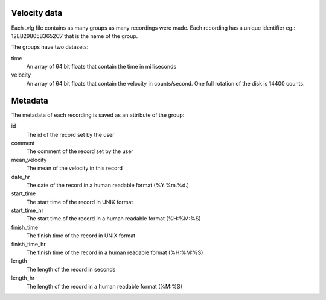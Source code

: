 Velocity data
=============

Each .vlg file contains as many groups as many recordings were made. Each recording has a unique identifier eg.: 12EB29805B3652C7 that is the name of the group.

The groups have two datasets:

time
    An array of 64 bit floats that contain the time in milliseconds
velocity
    An array of 64 bit floats that contain the velocity in counts/second. One full rotation of the disk is 14400 counts.


Metadata
========
The metadata of each recording is saved as an attribute of the group:

id
    The id of the record set by the user
comment
    The comment of the record set by the user
mean_velocity
    The mean of the velocity in this record
date_hr
    The date of the record in a human readable format (%Y.%m.%d.)
start_time
    The start time of the record in UNIX format
start_time_hr
    The start time of the record in a human readable format (%H:%M:%S)
finish_time
    The finish time of the record in UNIX format
finish_time_hr
    The finish time of the record in a human readable format (%H:%M:%S)
length
    The length of the record in seconds
length_hr
    The length of the record in a human readable format (%M:%S)